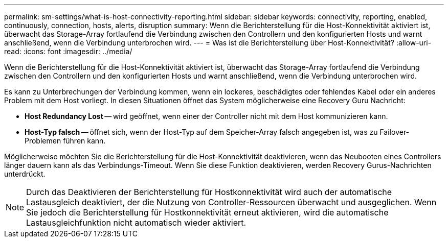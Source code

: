 ---
permalink: sm-settings/what-is-host-connectivity-reporting.html 
sidebar: sidebar 
keywords: connectivity, reporting, enabled, continuously, connection, hosts, alerts, disruption 
summary: Wenn die Berichterstellung für die Host-Konnektivität aktiviert ist, überwacht das Storage-Array fortlaufend die Verbindung zwischen den Controllern und den konfigurierten Hosts und warnt anschließend, wenn die Verbindung unterbrochen wird. 
---
= Was ist die Berichterstellung über Host-Konnektivität?
:allow-uri-read: 
:icons: font
:imagesdir: ../media/


[role="lead"]
Wenn die Berichterstellung für die Host-Konnektivität aktiviert ist, überwacht das Storage-Array fortlaufend die Verbindung zwischen den Controllern und den konfigurierten Hosts und warnt anschließend, wenn die Verbindung unterbrochen wird.

Es kann zu Unterbrechungen der Verbindung kommen, wenn ein lockeres, beschädigtes oder fehlendes Kabel oder ein anderes Problem mit dem Host vorliegt. In diesen Situationen öffnet das System möglicherweise eine Recovery Guru Nachricht:

* *Host Redundancy Lost* -- wird geöffnet, wenn einer der Controller nicht mit dem Host kommunizieren kann.
* *Host-Typ falsch* -- öffnet sich, wenn der Host-Typ auf dem Speicher-Array falsch angegeben ist, was zu Failover-Problemen führen kann.


Möglicherweise möchten Sie die Berichterstellung für die Host-Konnektivität deaktivieren, wenn das Neubooten eines Controllers länger dauern kann als das Verbindungs-Timeout. Wenn Sie diese Funktion deaktivieren, werden Recovery Gurus-Nachrichten unterdrückt.

[NOTE]
====
Durch das Deaktivieren der Berichterstellung für Hostkonnektivität wird auch der automatische Lastausgleich deaktiviert, der die Nutzung von Controller-Ressourcen überwacht und ausgeglichen. Wenn Sie jedoch die Berichterstellung für Hostkonnektivität erneut aktivieren, wird die automatische Lastausgleichfunktion nicht automatisch wieder aktiviert.

====
